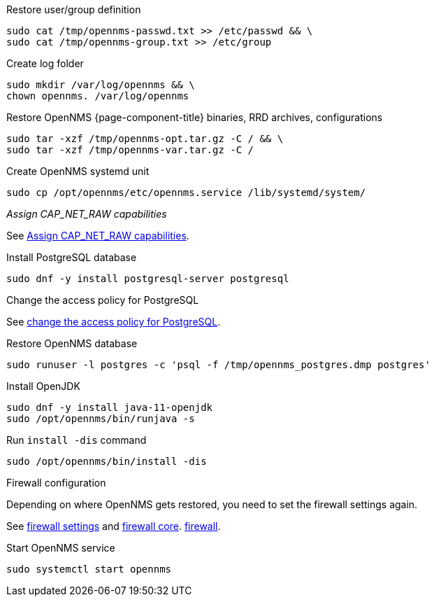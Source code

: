 [[restore-centos-rhel8]]
.Restore user/group definition

[source, console]
----
sudo cat /tmp/opennms-passwd.txt >> /etc/passwd && \
sudo cat /tmp/opennms-group.txt >> /etc/group
----

.Create log folder
[source, console]
----
sudo mkdir /var/log/opennms && \
chown opennms. /var/log/opennms
----

.Restore OpenNMS {page-component-title} binaries, RRD archives, configurations

[source, console]
----
sudo tar -xzf /tmp/opennms-opt.tar.gz -C / && \
sudo tar -xzf /tmp/opennms-var.tar.gz -C /
----

.Create OpenNMS systemd unit
[source, console]
----
sudo cp /opt/opennms/etc/opennms.service /lib/systemd/system/
----

._Assign CAP_NET_RAW capabilities_

See xref:deployment:core/centos-rhel/initialize-core.adoc#initialize-core-cap[Assign CAP_NET_RAW capabilities].

.Install PostgreSQL database
[source, console]
----
sudo dnf -y install postgresql-server postgresql
----

.Change the access policy for PostgreSQL

See xref:deployment:core/centos-rhel8/postgresql.adoc#core-centos-rhel8-pg_hba[change the access policy for PostgreSQL].

.Restore OpenNMS database
[source, console]
----
sudo runuser -l postgres -c 'psql -f /tmp/opennms_postgres.dmp postgres'
----

.Install OpenJDK
[source, console]
----
sudo dnf -y install java-11-openjdk
sudo /opt/opennms/bin/runjava -s
----

.Run `install -dis` command
[source, console]
----
sudo /opt/opennms/bin/install -dis
----

.Firewall configuration

Depending on where OpenNMS gets restored, you need to set the firewall settings again.

See xref:deployment:core/centos-rhel/initialize-core.adoc#initialize-core-firewall[firewall settings] and xref:deployment:core/centos-rhel/firewall-core.adoc[firewall core].
xref:deployment:core/centos-rhel/firewall-core.adoc[firewall].

.Start OpenNMS service
[source, console]
----
sudo systemctl start opennms
----
